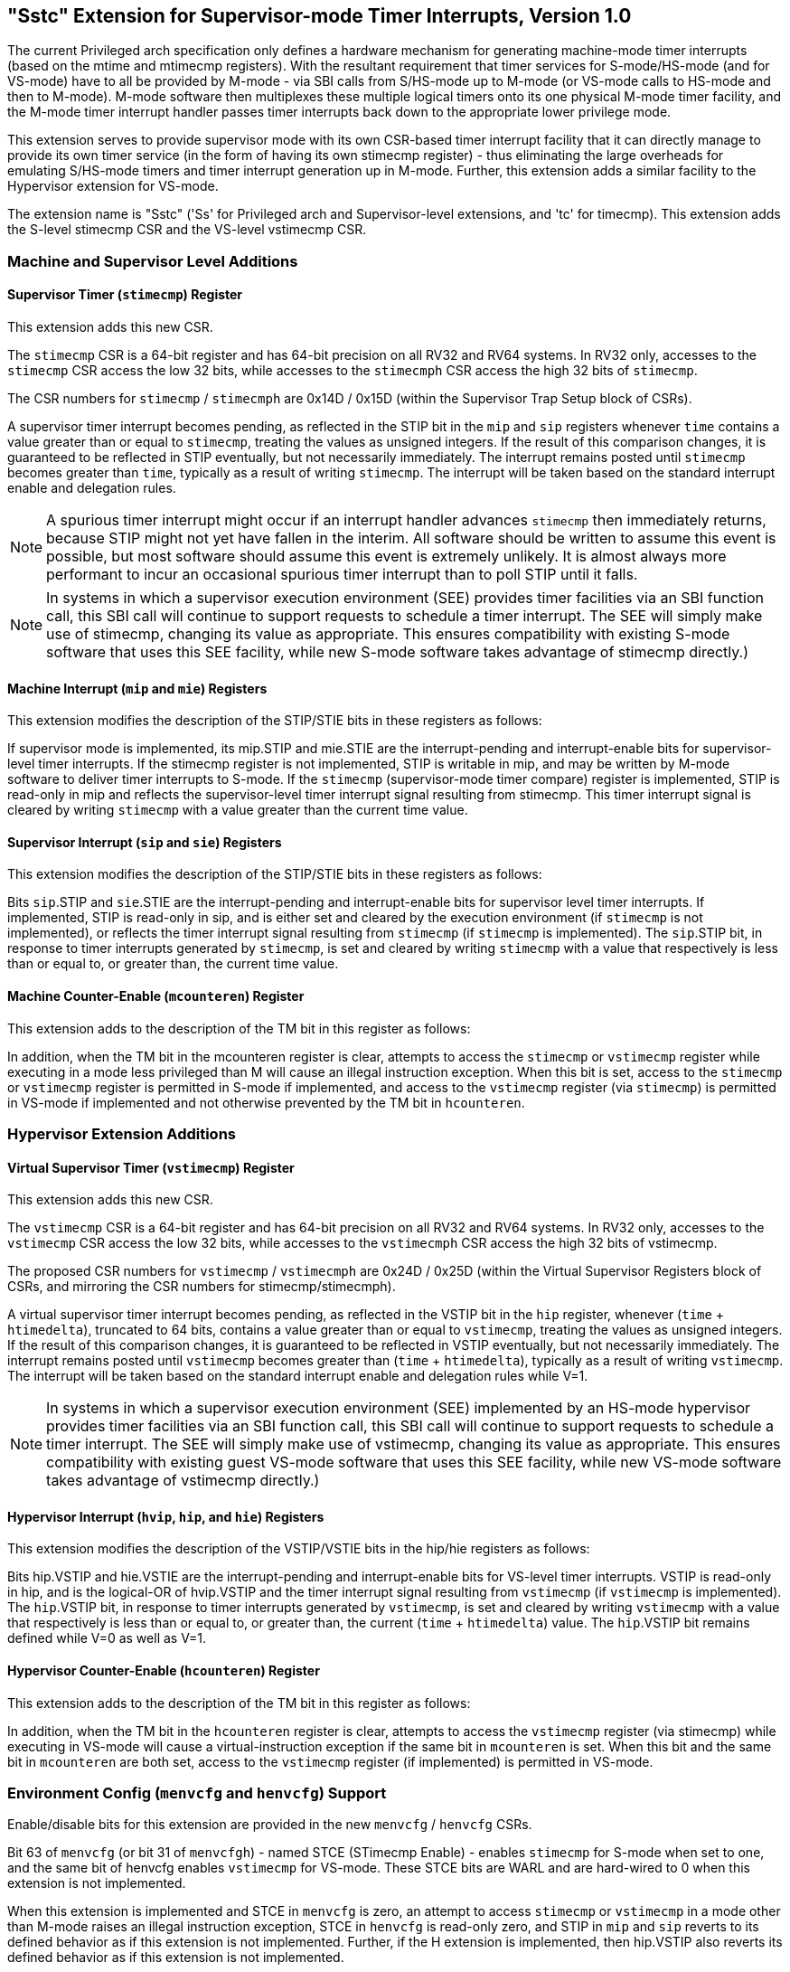 [[Sstc]]
== "Sstc" Extension for Supervisor-mode Timer Interrupts, Version 1.0

The current Privileged arch specification only defines a hardware mechanism for
generating machine-mode timer interrupts (based on the mtime and mtimecmp
registers). With the resultant requirement that timer services for
S-mode/HS-mode (and for VS-mode) have to all be provided by M-mode - via SBI
calls from S/HS-mode up to M-mode (or VS-mode calls to HS-mode and then to
M-mode). M-mode software then multiplexes these multiple logical timers onto
its one physical M-mode timer facility, and the M-mode timer interrupt handler
passes timer interrupts back down to the appropriate lower privilege mode.

This extension serves to provide supervisor mode with its own CSR-based timer
interrupt facility that it can directly manage to provide its own timer service
(in the form of having its own stimecmp register) - thus eliminating the large
overheads for emulating S/HS-mode timers and timer interrupt generation up in
M-mode. Further, this extension adds a similar facility to the Hypervisor
extension for VS-mode.

The extension name is "Sstc" ('Ss' for Privileged arch and Supervisor-level
extensions, and 'tc' for timecmp). This extension adds the S-level stimecmp CSR
and the VS-level vstimecmp CSR.

=== Machine and Supervisor Level Additions

==== Supervisor Timer (`stimecmp`) Register

This extension adds this new CSR.

The `stimecmp` CSR is a 64-bit register and has 64-bit precision on all RV32 and
RV64 systems. In RV32 only, accesses to the `stimecmp` CSR access the low 32
bits, while accesses to the `stimecmph` CSR access the high 32 bits of `stimecmp`.

The CSR numbers for `stimecmp` / `stimecmph` are 0x14D / 0x15D (within the
Supervisor Trap Setup block of CSRs).

A supervisor timer interrupt becomes pending, as reflected in the STIP bit in
the `mip` and `sip` registers whenever `time` contains a value greater than or
equal to `stimecmp`, treating the values as unsigned integers.
If the result of this comparison changes, it is guaranteed to be reflected in
STIP eventually, but not necessarily immediately.
The interrupt remains posted until `stimecmp` becomes greater than `time`,
typically as a result of writing `stimecmp`.
The interrupt will be taken based on the standard interrupt enable and
delegation rules.

[NOTE]
====
A spurious timer interrupt might occur if an interrupt handler advances
`stimecmp` then immediately returns, because STIP might not yet have fallen in
the interim. All software should be written to assume this event is possible,
but most software should assume this event is extremely unlikely. It is almost
always more performant to incur an occasional spurious timer interrupt than to
poll STIP until it falls.
====

[NOTE]
====
In systems in which a supervisor execution environment (SEE) provides timer
facilities via an SBI function call, this SBI call will continue to support
requests to schedule a timer interrupt. The SEE will simply make use of
stimecmp, changing its value as appropriate. This ensures compatibility with
existing S-mode software that uses this SEE facility, while new S-mode software
takes advantage of stimecmp directly.)
====

==== Machine Interrupt (`mip` and `mie`) Registers

This extension modifies the description of the STIP/STIE bits in these
registers as follows:

If supervisor mode is implemented, its mip.STIP and mie.STIE are the
interrupt-pending and interrupt-enable bits for supervisor-level timer
interrupts. If the stimecmp register is not implemented, STIP is writable in
mip, and may be written by M-mode software to deliver timer interrupts to
S-mode. If the `stimecmp` (supervisor-mode timer compare) register is
implemented, STIP is read-only in mip and reflects the supervisor-level timer
interrupt signal resulting from stimecmp. This timer interrupt signal is
cleared by writing `stimecmp` with a value greater than the current time value.

==== Supervisor Interrupt (`sip` and `sie`) Registers

This extension modifies the description of the STIP/STIE bits in these
registers as follows:

Bits `sip`.STIP and `sie`.STIE are the interrupt-pending and interrupt-enable bits
for supervisor level timer interrupts. If implemented, STIP is read-only in
sip, and is either set and cleared by the execution environment (if `stimecmp` is
not implemented), or reflects the timer interrupt signal resulting from
`stimecmp` (if `stimecmp` is implemented). The `sip`.STIP bit, in response to timer
interrupts generated by `stimecmp`, is set and cleared by writing `stimecmp` with a
value that respectively is less than or equal to, or greater than, the current
time value.

==== Machine Counter-Enable (`mcounteren`) Register

This extension adds to the description of the TM bit in this register as
follows:

In addition, when the TM bit in the mcounteren register is clear, attempts to
access the `stimecmp` or `vstimecmp` register while executing in a mode less
privileged than M will cause an illegal instruction exception.  When this bit
is set, access to the `stimecmp` or `vstimecmp` register is permitted in S-mode if
implemented, and access to the `vstimecmp` register (via `stimecmp`) is permitted
in VS-mode if implemented and not otherwise prevented by the TM bit in
`hcounteren`.

=== Hypervisor Extension Additions

==== Virtual Supervisor Timer (`vstimecmp`) Register

This extension adds this new CSR.

The `vstimecmp` CSR is a 64-bit register and has 64-bit precision on all RV32 and
RV64 systems. In RV32 only, accesses to the `vstimecmp` CSR access the low 32
bits, while accesses to the `vstimecmph` CSR access the high 32 bits of
vstimecmp.

The proposed CSR numbers for `vstimecmp` / `vstimecmph` are 0x24D / 0x25D (within
the Virtual Supervisor Registers block of CSRs, and mirroring the CSR numbers
for stimecmp/stimecmph).

A virtual supervisor timer interrupt becomes pending, as reflected in the
VSTIP bit in the `hip` register, whenever (`time` + `htimedelta`), truncated
to 64 bits, contains a value greater than or equal to `vstimecmp`, treating
the values as unsigned integers.
If the result of this comparison changes, it is guaranteed to be reflected in
VSTIP eventually, but not necessarily immediately.
The interrupt remains posted until `vstimecmp` becomes greater than (`time`
+ `htimedelta`), typically as a result of writing `vstimecmp`.
The interrupt will be taken based on the standard interrupt enable and
delegation rules while V=1.

[NOTE]
====
In systems in which a supervisor execution environment (SEE) implemented by an
HS-mode hypervisor provides timer facilities via an SBI function call, this SBI
call will continue to support requests to schedule a timer interrupt. The SEE
will simply make use of vstimecmp, changing its value as appropriate. This
ensures compatibility with existing guest VS-mode software that uses this SEE
facility, while new VS-mode software takes advantage of vstimecmp directly.)
====

==== Hypervisor Interrupt (`hvip`, `hip`, and `hie`) Registers

This extension modifies the description of the VSTIP/VSTIE bits in the hip/hie
registers as follows:

Bits hip.VSTIP and hie.VSTIE are the interrupt-pending and interrupt-enable
bits for VS-level timer interrupts. VSTIP is read-only in hip, and is the
logical-OR of hvip.VSTIP and the timer interrupt signal resulting from
`vstimecmp` (if `vstimecmp` is implemented). The `hip`.VSTIP bit, in response to
timer interrupts generated by `vstimecmp`, is set and cleared by writing
`vstimecmp` with a value that respectively is less than or equal to, or greater
than, the current (`time` + `htimedelta`) value. The `hip`.VSTIP bit remains defined
while V=0 as well as V=1.

==== Hypervisor Counter-Enable (`hcounteren`) Register

This extension adds to the description of the TM bit in this register as
follows:

In addition, when the TM bit in the `hcounteren` register is clear, attempts to
access the `vstimecmp` register (via stimecmp) while executing in VS-mode will
cause a virtual-instruction  exception if the same bit in `mcounteren` is set.
When this bit and the same bit in `mcounteren` are both set, access to the
`vstimecmp` register (if implemented) is permitted in VS-mode.

=== Environment Config (`menvcfg` and `henvcfg`) Support

Enable/disable bits for this extension are provided in the new `menvcfg` /
`henvcfg` CSRs.

Bit 63 of `menvcfg` (or bit 31 of `menvcfgh`) - named STCE (STimecmp Enable) -
enables `stimecmp` for S-mode when set to one, and the same bit of henvcfg
enables `vstimecmp` for VS-mode. These STCE bits are WARL and are hard-wired to 0
when this extension is not implemented.

When this extension is implemented and STCE in `menvcfg` is zero, an attempt to access `stimecmp` or `vstimecmp` in a
mode other than M-mode raises an illegal instruction exception, STCE in `henvcfg`
is read-only zero, and STIP in `mip` and `sip` reverts to its defined behavior as
if this extension is not implemented. Further, if the H extension is implemented, then hip.VSTIP also reverts its defined behavior as if this extension is not implemented.

But when STCE in `menvcfg` is one and STCE in `henvcfg` is zero, an attempt to access
`stimecmp` (really `vstimecmp`) when V = 1 raises a virtual-instruction  exception,
and VSTIP in hip reverts to its defined behavior as if this extension is not
implemented.
